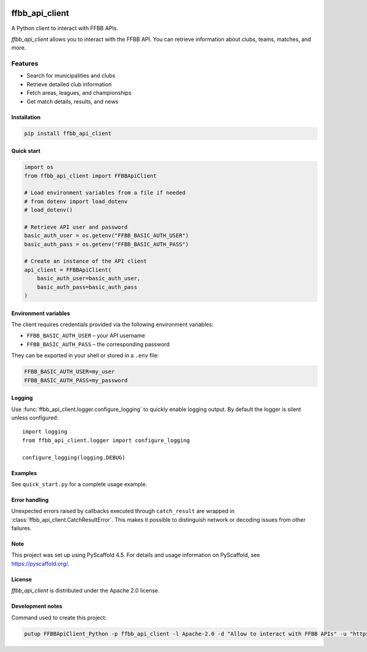.. image:: https://github.com/Rinzler78/FFBBApiClient_Python/actions/workflows/ci.yml/badge.svg?branch=main
    :alt: CI Status
    :target: https://github.com/Rinzler78/FFBBApiClient_Python/actions/workflows/ci.yml
.. image:: https://readthedocs.org/projects/ffbbapiclient-python/badge/?version=latest
    :alt: Documentation Status
    :target: https://ffbbapiclient-python.readthedocs.io/en/latest/?badge=latest
.. image:: https://coveralls.io/repos/github/Rinzler78/FFBBApiClient_Python/badge.svg?branch=main
    :alt: Coverage Status
    :target: https://coveralls.io/github/Rinzler78/FFBBApiClient_Python?branch=main
.. image:: https://img.shields.io/pypi/v/ffbb_api_client.svg
    :alt: PyPI Version
    :target: https://pypi.org/project/ffbb_api_client/
.. image:: https://img.shields.io/github/license/Rinzler78/FFBBApiClient_Python.svg
    :alt: License
    :target: https://github.com/Rinzler78/FFBBApiClient_Python/blob/main/LICENSE.txt
.. image:: https://img.shields.io/pypi/pyversions/ffbb_api_client.svg
    :alt: Python Versions
    :target: https://pypi.org/project/ffbb_api_client/
.. image:: https://pepy.tech/badge/ffbb_api_client/month
    :alt: Monthly Downloads
    :target: https://pepy.tech/project/ffbb_api_client
.. image:: https://img.shields.io/badge/-PyScaffold-005CA0?logo=pyscaffold
    :alt: Project generated with PyScaffold
    :target: https://pyscaffold.org/
.. image:: https://img.shields.io/github/issues/Rinzler78/FFBBApiClient_Python
    :alt: Issues
    :target: https://github.com/Rinzler78/FFBBApiClient_Python/issues
.. image:: https://img.shields.io/github/issues-pr/Rinzler78/FFBBApiClient_Python
    :alt: Pull Requests
    :target: https://github.com/Rinzler78/FFBBApiClient_Python/pulls
.. image:: https://img.shields.io/badge/contributions-welcome-brightgreen.svg?style=flat
    :alt: Contributions welcome
    :target: https://github.com/Rinzler78/FFBBApiClient_Python/issues
.. image:: https://img.shields.io/github/last-commit/Rinzler78/FFBBApiClient_Python
    :alt: Last Commit
    :target: https://github.com/Rinzler78/FFBBApiClient_Python/commits/main
.. image:: https://img.shields.io/github/forks/Rinzler78/FFBBApiClient_Python?style=social
    :alt: Forks
    :target: https://github.com/Rinzler78/FFBBApiClient_Python/fork
.. image:: https://img.shields.io/github/stars/Rinzler78/FFBBApiClient_Python?style=social
    :alt: Stars
    :target: https://github.com/Rinzler78/FFBBApiClient_Python/stargazers
.. image:: https://img.shields.io/github/downloads/Rinzler78/FFBBApiClient_Python/total.svg
    :alt: GitHub All Releases
    :target: https://github.com/Rinzler78/FFBBApiClient_Python/releases
.. image:: https://img.shields.io/github/v/tag/Rinzler78/FFBBApiClient_Python
    :alt: Latest Release
    :target: https://github.com/Rinzler78/FFBBApiClient_Python/releases

====================
ffbb_api_client
====================

A Python client to interact with FFBB APIs.

`ffbb_api_client` allows you to interact with the FFBB API.
You can retrieve information about clubs, teams, matches, and more.

Features
--------

- Search for municipalities and clubs
- Retrieve detailed club information
- Fetch areas, leagues, and championships
- Get match details, results, and news

Installation
============

.. code-block:: bash

    pip install ffbb_api_client

Quick start
===========

.. code-block:: python

    import os
    from ffbb_api_client import FFBBApiClient

    # Load environment variables from a file if needed
    # from dotenv import load_dotenv
    # load_dotenv()

    # Retrieve API user and password
    basic_auth_user = os.getenv("FFBB_BASIC_AUTH_USER")
    basic_auth_pass = os.getenv("FFBB_BASIC_AUTH_PASS")

    # Create an instance of the API client
    api_client = FFBBApiClient(
        basic_auth_user=basic_auth_user,
        basic_auth_pass=basic_auth_pass
    )


Environment variables
=====================

The client requires credentials provided via the following environment
variables:

- ``FFBB_BASIC_AUTH_USER`` – your API username
- ``FFBB_BASIC_AUTH_PASS`` – the corresponding password

They can be exported in your shell or stored in a ``.env`` file:

.. code-block:: bash

    FFBB_BASIC_AUTH_USER=my_user
    FFBB_BASIC_AUTH_PASS=my_password

Logging
=======

Use :func:`ffbb_api_client.logger.configure_logging` to quickly enable
logging output. By default the logger is silent unless configured::

    import logging
    from ffbb_api_client.logger import configure_logging

    configure_logging(logging.DEBUG)

Examples
========

See ``quick_start.py`` for a complete usage example.

Error handling
==============

Unexpected errors raised by callbacks executed through ``catch_result`` are
wrapped in :class:`ffbb_api_client.CatchResultError`.  This makes it possible to
distinguish network or decoding issues from other failures.

Note
====

This project was set up using PyScaffold 4.5. For details and usage
information on PyScaffold, see https://pyscaffold.org/.

License
=======

`ffbb_api_client` is distributed under the Apache 2.0 license.

Development notes
=================

Command used to create this project:

.. code-block:: bash

    putup FFBBApiClient_Python -p ffbb_api_client -l Apache-2.0 -d "Allow to interact with FFBB APIs" -u "https://github.com/Rinzler78/FFBBApiClient_Python" -v --github-actions --venv .venv

